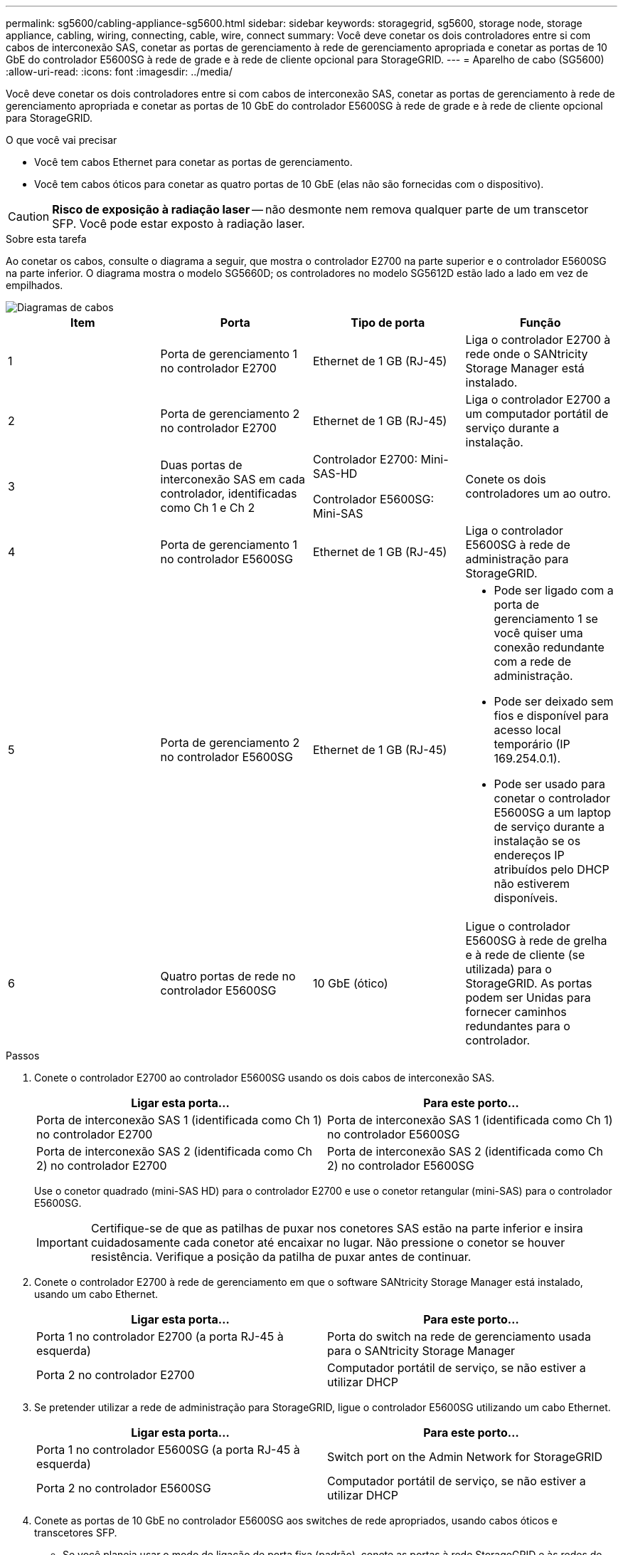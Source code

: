 ---
permalink: sg5600/cabling-appliance-sg5600.html 
sidebar: sidebar 
keywords: storagegrid, sg5600, storage node, storage appliance, cabling, wiring, connecting, cable, wire, connect 
summary: Você deve conetar os dois controladores entre si com cabos de interconexão SAS, conetar as portas de gerenciamento à rede de gerenciamento apropriada e conetar as portas de 10 GbE do controlador E5600SG à rede de grade e à rede de cliente opcional para StorageGRID. 
---
= Aparelho de cabo (SG5600)
:allow-uri-read: 
:icons: font
:imagesdir: ../media/


[role="lead"]
Você deve conetar os dois controladores entre si com cabos de interconexão SAS, conetar as portas de gerenciamento à rede de gerenciamento apropriada e conetar as portas de 10 GbE do controlador E5600SG à rede de grade e à rede de cliente opcional para StorageGRID.

.O que você vai precisar
* Você tem cabos Ethernet para conetar as portas de gerenciamento.
* Você tem cabos óticos para conetar as quatro portas de 10 GbE (elas não são fornecidas com o dispositivo).



CAUTION: *Risco de exposição à radiação laser* -- não desmonte nem remova qualquer parte de um transcetor SFP. Você pode estar exposto à radiação laser.

.Sobre esta tarefa
Ao conetar os cabos, consulte o diagrama a seguir, que mostra o controlador E2700 na parte superior e o controlador E5600SG na parte inferior. O diagrama mostra o modelo SG5660D; os controladores no modelo SG5612D estão lado a lado em vez de empilhados.

image::../media/cabling_diagram.gif[Diagramas de cabos]

|===
| Item | Porta | Tipo de porta | Função 


 a| 
1
 a| 
Porta de gerenciamento 1 no controlador E2700
 a| 
Ethernet de 1 GB (RJ-45)
 a| 
Liga o controlador E2700 à rede onde o SANtricity Storage Manager está instalado.



 a| 
2
 a| 
Porta de gerenciamento 2 no controlador E2700
 a| 
Ethernet de 1 GB (RJ-45)
 a| 
Liga o controlador E2700 a um computador portátil de serviço durante a instalação.



 a| 
3
 a| 
Duas portas de interconexão SAS em cada controlador, identificadas como Ch 1 e Ch 2
 a| 
Controlador E2700: Mini-SAS-HD

Controlador E5600SG: Mini-SAS
 a| 
Conete os dois controladores um ao outro.



 a| 
4
 a| 
Porta de gerenciamento 1 no controlador E5600SG
 a| 
Ethernet de 1 GB (RJ-45)
 a| 
Liga o controlador E5600SG à rede de administração para StorageGRID.



 a| 
5
 a| 
Porta de gerenciamento 2 no controlador E5600SG
 a| 
Ethernet de 1 GB (RJ-45)
 a| 
* Pode ser ligado com a porta de gerenciamento 1 se você quiser uma conexão redundante com a rede de administração.
* Pode ser deixado sem fios e disponível para acesso local temporário (IP 169.254.0.1).
* Pode ser usado para conetar o controlador E5600SG a um laptop de serviço durante a instalação se os endereços IP atribuídos pelo DHCP não estiverem disponíveis.




 a| 
6
 a| 
Quatro portas de rede no controlador E5600SG
 a| 
10 GbE (ótico)
 a| 
Ligue o controlador E5600SG à rede de grelha e à rede de cliente (se utilizada) para o StorageGRID. As portas podem ser Unidas para fornecer caminhos redundantes para o controlador.

|===
.Passos
. Conete o controlador E2700 ao controlador E5600SG usando os dois cabos de interconexão SAS.
+
|===
| Ligar esta porta... | Para este porto... 


 a| 
Porta de interconexão SAS 1 (identificada como Ch 1) no controlador E2700
 a| 
Porta de interconexão SAS 1 (identificada como Ch 1) no controlador E5600SG



 a| 
Porta de interconexão SAS 2 (identificada como Ch 2) no controlador E2700
 a| 
Porta de interconexão SAS 2 (identificada como Ch 2) no controlador E5600SG

|===
+
Use o conetor quadrado (mini-SAS HD) para o controlador E2700 e use o conetor retangular (mini-SAS) para o controlador E5600SG.

+

IMPORTANT: Certifique-se de que as patilhas de puxar nos conetores SAS estão na parte inferior e insira cuidadosamente cada conetor até encaixar no lugar. Não pressione o conetor se houver resistência. Verifique a posição da patilha de puxar antes de continuar.

. Conete o controlador E2700 à rede de gerenciamento em que o software SANtricity Storage Manager está instalado, usando um cabo Ethernet.
+
|===
| Ligar esta porta... | Para este porto... 


 a| 
Porta 1 no controlador E2700 (a porta RJ-45 à esquerda)
 a| 
Porta do switch na rede de gerenciamento usada para o SANtricity Storage Manager



 a| 
Porta 2 no controlador E2700
 a| 
Computador portátil de serviço, se não estiver a utilizar DHCP

|===
. Se pretender utilizar a rede de administração para StorageGRID, ligue o controlador E5600SG utilizando um cabo Ethernet.
+
|===
| Ligar esta porta... | Para este porto... 


 a| 
Porta 1 no controlador E5600SG (a porta RJ-45 à esquerda)
 a| 
Switch port on the Admin Network for StorageGRID



 a| 
Porta 2 no controlador E5600SG
 a| 
Computador portátil de serviço, se não estiver a utilizar DHCP

|===
. Conete as portas de 10 GbE no controlador E5600SG aos switches de rede apropriados, usando cabos óticos e transcetores SFP.
+
** Se você planeja usar o modo de ligação de porta fixa (padrão), conete as portas à rede StorageGRID e às redes de clientes, conforme mostrado na tabela.
+
|===
| Porta | Liga a... 


 a| 
Porta 1
 a| 
Rede cliente (opcional)



 a| 
Porta 2
 a| 
Rede de rede



 a| 
Porta 3
 a| 
Rede cliente (opcional)



 a| 
Porta 4
 a| 
Rede de rede

|===
** Se você planeja usar o modo de ligação de porta agregada, conete uma ou mais portas de rede a um ou mais switches. Você deve conetar pelo menos duas das quatro portas para evitar ter um único ponto de falha. Se você usar mais de um switch para uma única ligação LACP, os switches devem suportar MLAG ou equivalente.




.Informações relacionadas
xref:port-bond-modes-for-e5600sg-controller-ports.adoc[Modos de ligação de porta para as portas do controlador E5600SG]

xref:accessing-storagegrid-appliance-installer-sg5600.adoc[Acesse o Instalador de dispositivos StorageGRID]
